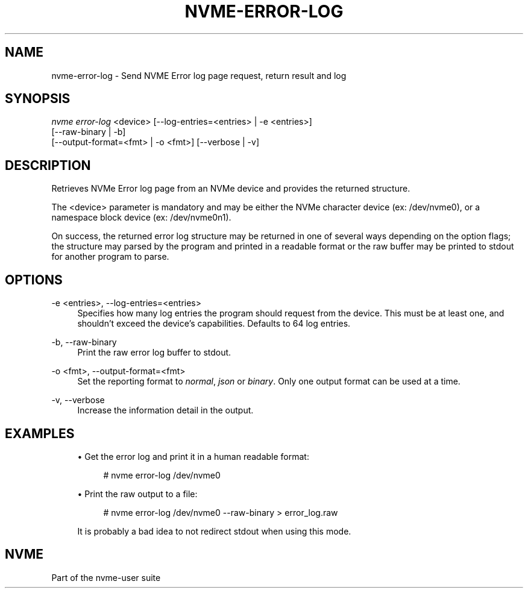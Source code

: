 '\" t
.\"     Title: nvme-error-log
.\"    Author: [FIXME: author] [see http://www.docbook.org/tdg5/en/html/author]
.\" Generator: DocBook XSL Stylesheets vsnapshot <http://docbook.sf.net/>
.\"      Date: 05/03/2024
.\"    Manual: NVMe Manual
.\"    Source: NVMe
.\"  Language: English
.\"
.TH "NVME\-ERROR\-LOG" "1" "05/03/2024" "NVMe" "NVMe Manual"
.\" -----------------------------------------------------------------
.\" * Define some portability stuff
.\" -----------------------------------------------------------------
.\" ~~~~~~~~~~~~~~~~~~~~~~~~~~~~~~~~~~~~~~~~~~~~~~~~~~~~~~~~~~~~~~~~~
.\" http://bugs.debian.org/507673
.\" http://lists.gnu.org/archive/html/groff/2009-02/msg00013.html
.\" ~~~~~~~~~~~~~~~~~~~~~~~~~~~~~~~~~~~~~~~~~~~~~~~~~~~~~~~~~~~~~~~~~
.ie \n(.g .ds Aq \(aq
.el       .ds Aq '
.\" -----------------------------------------------------------------
.\" * set default formatting
.\" -----------------------------------------------------------------
.\" disable hyphenation
.nh
.\" disable justification (adjust text to left margin only)
.ad l
.\" -----------------------------------------------------------------
.\" * MAIN CONTENT STARTS HERE *
.\" -----------------------------------------------------------------
.SH "NAME"
nvme-error-log \- Send NVME Error log page request, return result and log
.SH "SYNOPSIS"
.sp
.nf
\fInvme error\-log\fR <device> [\-\-log\-entries=<entries> | \-e <entries>]
                        [\-\-raw\-binary | \-b]
                        [\-\-output\-format=<fmt> | \-o <fmt>] [\-\-verbose | \-v]
.fi
.SH "DESCRIPTION"
.sp
Retrieves NVMe Error log page from an NVMe device and provides the returned structure\&.
.sp
The <device> parameter is mandatory and may be either the NVMe character device (ex: /dev/nvme0), or a namespace block device (ex: /dev/nvme0n1)\&.
.sp
On success, the returned error log structure may be returned in one of several ways depending on the option flags; the structure may parsed by the program and printed in a readable format or the raw buffer may be printed to stdout for another program to parse\&.
.SH "OPTIONS"
.PP
\-e <entries>, \-\-log\-entries=<entries>
.RS 4
Specifies how many log entries the program should request from the device\&. This must be at least one, and shouldn\(cqt exceed the device\(cqs capabilities\&. Defaults to 64 log entries\&.
.RE
.PP
\-b, \-\-raw\-binary
.RS 4
Print the raw error log buffer to stdout\&.
.RE
.PP
\-o <fmt>, \-\-output\-format=<fmt>
.RS 4
Set the reporting format to
\fInormal\fR,
\fIjson\fR
or
\fIbinary\fR\&. Only one output format can be used at a time\&.
.RE
.PP
\-v, \-\-verbose
.RS 4
Increase the information detail in the output\&.
.RE
.SH "EXAMPLES"
.sp
.RS 4
.ie n \{\
\h'-04'\(bu\h'+03'\c
.\}
.el \{\
.sp -1
.IP \(bu 2.3
.\}
Get the error log and print it in a human readable format:
.sp
.if n \{\
.RS 4
.\}
.nf
# nvme error\-log /dev/nvme0
.fi
.if n \{\
.RE
.\}
.RE
.sp
.RS 4
.ie n \{\
\h'-04'\(bu\h'+03'\c
.\}
.el \{\
.sp -1
.IP \(bu 2.3
.\}
Print the raw output to a file:
.sp
.if n \{\
.RS 4
.\}
.nf
# nvme error\-log /dev/nvme0 \-\-raw\-binary > error_log\&.raw
.fi
.if n \{\
.RE
.\}
.sp
It is probably a bad idea to not redirect stdout when using this mode\&.
.RE
.SH "NVME"
.sp
Part of the nvme\-user suite
